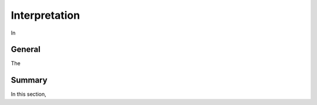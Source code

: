 .. _tkc_interpretation:

Interpretation
==============

In

General
-------

The

Summary
-------

In this section,

